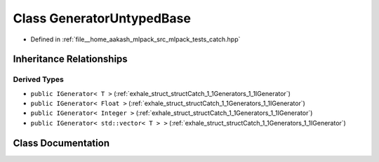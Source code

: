 .. _exhale_class_classCatch_1_1Generators_1_1GeneratorUntypedBase:

Class GeneratorUntypedBase
==========================

- Defined in :ref:`file__home_aakash_mlpack_src_mlpack_tests_catch.hpp`


Inheritance Relationships
-------------------------

Derived Types
*************

- ``public IGenerator< T >`` (:ref:`exhale_struct_structCatch_1_1Generators_1_1IGenerator`)
- ``public IGenerator< Float >`` (:ref:`exhale_struct_structCatch_1_1Generators_1_1IGenerator`)
- ``public IGenerator< Integer >`` (:ref:`exhale_struct_structCatch_1_1Generators_1_1IGenerator`)
- ``public IGenerator< std::vector< T > >`` (:ref:`exhale_struct_structCatch_1_1Generators_1_1IGenerator`)


Class Documentation
-------------------


.. doxygenclass:: Catch::Generators::GeneratorUntypedBase
   :members:
   :protected-members:
   :undoc-members: